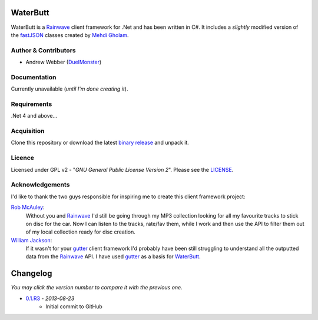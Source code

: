 WaterButt
=========
WaterButt is a Rainwave_ client framework for .Net and has been written in C#.
It includes a *slightly* modified version of the fastJSON_ classes created by `Mehdi Gholam`_.

Author & Contributors
---------------------
* Andrew Webber (DuelMonster_)

Documentation
------------
Currently unavailable (*until I'm done creating it*).

Requirements
------------
.Net 4 and above...

Acquisition 
-----------
Clone this repository or download the latest `binary release`_ and unpack it.

Licence
-------
Licensed under GPL v2 - "*GNU General Public License Version 2*".  Please see the LICENSE_.

Acknowledgements
----------------
I'd like to thank the two guys responsible for inspiring me to create this client framework project:

`Rob McAuley`_:
	Without you and Rainwave_ I'd still be going through my MP3 collection looking for all my favourite tracks to stick on disc for the car. Now I can listen to the tracks, rate/fav them, while I work and then use the API to filter them out of my local collection ready for disc creation.

`William Jackson`_:
	If it wasn't for your gutter_ client framework I'd probably have been still struggling to understand all the outputted data from the Rainwave_ API. I have used gutter_ as a basis for WaterButt_.

Changelog
=========
*You may click the version number to compare it with the previous one.*

* `0.1.R3`_ - *2013-08-23*
	* Initial commit to GitHub
	
.. These are the README files links.
.. _Rainwave: http://rainwave.cc/api/
.. _fastJSON: http://www.codeproject.com/Articles/159450/fastJSON
.. _Mehdi Gholam: http://www.codeproject.com/Members/Mehdi-Gholam
.. _binary release: https://github.com/DuelMonster/WaterButt/releases
.. _Rob McAuley: https://github.com/rmcauley
.. _William Jackson: https://github.com/williamjacksn
.. _gutter: https://github.com/williamjacksn/gutter
.. _WaterButt: https://github.com/williamjacksn/gutter
.. _DuelMonster: https://github.com/DuelMonster
.. _LICENSE: https://github.com/DuelMonster/WaterButt/blob/master/LICENSE
.. 
.. Links to the Changelog comparisons.
.. 
.. _0.1.R3: https://github.com/DuelMonster/WaterButt/releases/tag/0.1.R3